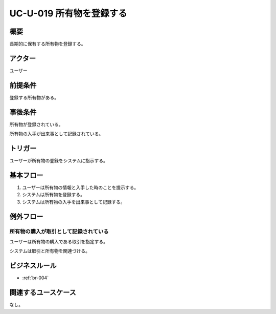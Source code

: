 .. _uc-u-019:

###########################
UC-U-019 所有物を登録する
###########################

====
概要
====

長期的に保有する所有物を登録する。

========
アクター
========

ユーザー

========
前提条件
========

登録する所有物がある。

========
事後条件
========

所有物が登録されている。

所有物の入手が出来事として記録されている。

========
トリガー
========

ユーザーが所有物の登録をシステムに指示する。

==========
基本フロー
==========

#. ユーザーは所有物の情報と入手した時のことを提示する。
#. システムは所有物を登録する。
#. システムは所有物の入手を出来事として記録する。

==========
例外フロー
==========

所有物の購入が取引として記録されている
**********************************************

ユーザーは所有物の購入である取引を指定する。

システムは取引と所有物を関連づける。

==============
ビジネスルール
==============

* :ref:`br-004`

====================
関連するユースケース
====================

なし。

